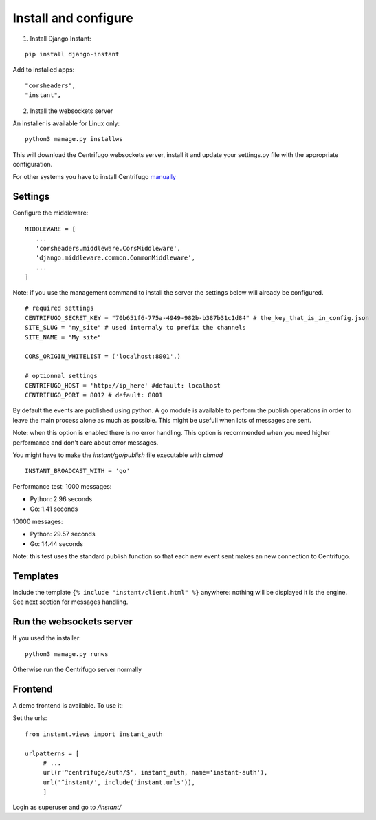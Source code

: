 Install and configure
=====================

1. Install Django Instant:

::

   pip install django-instant
   
   
Add to installed apps:

::

   "corsheaders",
   "instant",
   
2. Install the websockets server

An installer is available for Linux only:

.. highlight:: bash

::

   python3 manage.py installws
   
This will download the Centrifugo websockets server, install it and update your settings.py 
file with the appropriate configuration.

For other systems you have to install 
Centrifugo `manually <https://fzambia.gitbooks.io/centrifugal/content/server/start.html>`_

Settings
~~~~~~~~

Configure the middleware:

::

   MIDDLEWARE = [
      ...
      'corsheaders.middleware.CorsMiddleware',
      'django.middleware.common.CommonMiddleware',
      ...
   ]

Note: if you use the management command to install the server the settings below will already 
be configured.

::

   # required settings
   CENTRIFUGO_SECRET_KEY = "70b651f6-775a-4949-982b-b387b31c1d84" # the_key_that_is_in_config.json
   SITE_SLUG = "my_site" # used internaly to prefix the channels
   SITE_NAME = "My site"
   
   CORS_ORIGIN_WHITELIST = ('localhost:8001',)
   
   # optionnal settings
   CENTRIFUGO_HOST = 'http://ip_here' #default: localhost
   CENTRIFUGO_PORT = 8012 # default: 8001

   
By default the events are published using python. A go module is available to perform the 
publish operations in order to leave the main process alone as much as possible. 
This might be usefull when lots of messages are sent. 

Note: when this option is enabled there is no error handling. This option is recommended 
when you need higher performance and don't care about error messages.

You might have to make the `instant/go/publish` file executable with `chmod`

.. highlight:: python

::

   INSTANT_BROADCAST_WITH = 'go'
   
Performance test: 1000 messages:

- Python: 2.96 seconds
- Go: 1.41 seconds

10000 messages:

- Python: 29.57 seconds
- Go: 14.44 seconds

Note: this test uses the standard publish function so that each new event sent makes an 
new connection to Centrifugo.

Templates
~~~~~~~~~

Include the template ``{% include "instant/client.html" %}`` anywhere: nothing will 
be displayed it is the engine. See next section for messages handling. 

Run the websockets server
~~~~~~~~~~~~~~~~~~~~~~~~~

If you used the installer:

.. highlight:: bash

::

   python3 manage.py runws
   
Otherwise run the Centrifugo server normally

Frontend
~~~~~~~~

A demo frontend is available. To use it:

Set the urls:

.. highlight:: python

::

   from instant.views import instant_auth
   
   urlpatterns = [
   	# ...
   	url(r'^centrifuge/auth/$', instant_auth, name='instant-auth'),
   	url('^instant/', include('instant.urls')),
   	]

Login as superuser and go to `/instant/`
